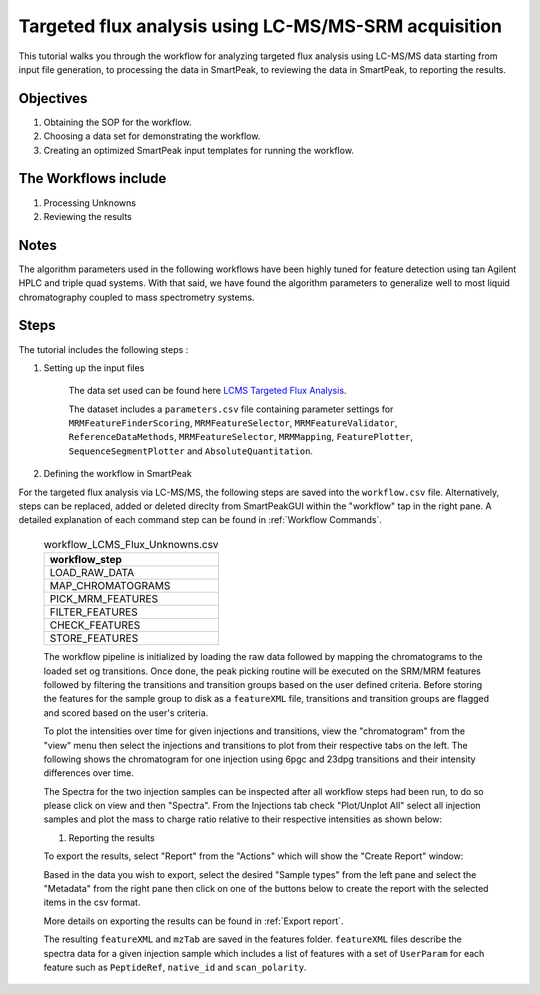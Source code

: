 Targeted flux analysis using LC-MS/MS-SRM acquisition
-----------------------------------------------------

This tutorial walks you through the workflow for analyzing targeted flux analysis 
using LC-MS/MS data starting from input file generation, to processing the data in SmartPeak, 
to reviewing the data in SmartPeak, to reporting the results.

Objectives
~~~~~~~~~~

#. Obtaining the SOP for the workflow.
#. Choosing a data set for demonstrating the workflow.
#. Creating an optimized SmartPeak input templates for running the workflow.

The Workflows include
~~~~~~~~~~~~~~~~~~~~~

#. Processing Unknowns
#. Reviewing the results

Notes
~~~~~

The algorithm parameters used in the following workflows have been highly tuned for feature detection using tan Agilent HPLC and triple quad systems.  
With that said, we have found the algorithm parameters to generalize well to most liquid chromatography coupled to mass spectrometry systems.

Steps
~~~~~

The tutorial includes the following steps :

#. Setting up the input files

	The data set used can be found here 
	`LCMS Targeted Flux Analysis <https://github.com/AutoFlowResearch/SmartPeak/tree/develop/src/examples/data/LCMS_TARGETED_FLUX>`_.

	The dataset includes a ``parameters.csv`` file containing parameter settings for ``MRMFeatureFinderScoring``, ``MRMFeatureSelector``, 
	``MRMFeatureValidator``, ``ReferenceDataMethods``, ``MRMFeatureSelector``, ``MRMMapping``, ``FeaturePlotter``, ``SequenceSegmentPlotter``
	and ``AbsoluteQuantitation``.


#. Defining the workflow in SmartPeak

For the targeted flux analysis via LC-MS/MS, the following steps are saved 
into the ``workflow.csv`` file. Alternatively, steps can be replaced, 
added or deleted direclty from SmartPeakGUI within the "workflow" tap in the right pane. 
A detailed explanation of each command step
can be found in :ref:`Workflow Commands`.

	.. list-table:: workflow_LCMS_Flux_Unknowns.csv
	  :header-rows: 1

	  * - workflow_step
	  * - LOAD_RAW_DATA
	  * - MAP_CHROMATOGRAMS
	  * - PICK_MRM_FEATURES
	  * - FILTER_FEATURES
	  * - CHECK_FEATURES
	  * - STORE_FEATURES

	The workflow pipeline is initialized by loading the raw data followed 
	by mapping the chromatograms to the loaded set og transitions. Once done, the peak picking routine
	will be executed on the SRM/MRM features followed by filtering the transitions and transition
	groups based on the user defined criteria. Before storing the features for the sample group to disk as a 
	``featureXML`` file, transitions and transition groups are flagged and scored based on the user's
	criteria.

	To plot the intensities over time for given injections and transitions, view the "chromatogram" from the "view" menu
	then select the injections and transitions to plot from their respective tabs on the left. The following shows the chromatogram
	for one injection using 6pgc and 23dpg transitions and their intensity differences over time.

	.. image:: ../images/lcms_targeted_chromatogram.png

	The Spectra for the two injection samples can be inspected after all workflow steps had been run, to do so please
	click on view and then "Spectra". From the Injections tab check "Plot/Unplot All" select all injection samples and 
	plot the mass to charge ratio relative to their respective intensities as shown below:

	.. image:: ../../images/lcms_targeted_flux_spectra.png

	#. Reporting the results

	To export the results, select "Report" from the "Actions" which will show the 
	"Create Report" window:

	.. image:: ../../images/lcms_targeted_flux_exports.png

	Based in the data you wish to export, select the desired "Sample types" from the left pane
	and select the "Metadata" from the right pane then click on one of the buttons below to create
	the report with the selected items in the csv format.
	
	More details on exporting the results can be found in :ref:`Export report`.

	The resulting ``featureXML`` and ``mzTab`` are saved in the features folder. ``featureXML`` files describe the spectra
	data for a given injection sample which includes a list of features with a set of ``UserParam`` for each feature such as
	``PeptideRef``, ``native_id`` and ``scan_polarity``.
  